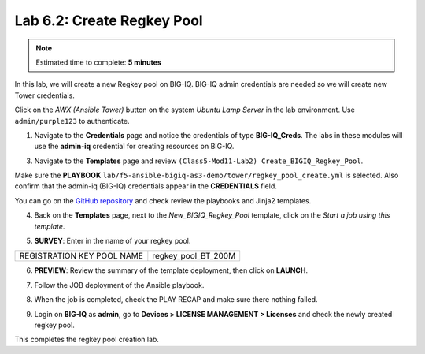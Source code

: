 Lab 6.2: Create Regkey Pool
----------------------------

.. note:: Estimated time to complete: **5 minutes**

In this lab, we will create a new Regkey pool on BIG-IQ. BIG-IQ admin credentials are needed so we will create new Tower credentials.


Click on the *AWX (Ansible Tower)* button on the system *Ubuntu Lamp Server* in the lab environment.
Use ``admin/purple123`` to authenticate.

.. image:: pictures/lab-2-1.png
  :scale: 60%
  :align: center

1. Navigate to the **Credentials** page and notice the credentials of type **BIG-IQ_Creds**. The labs in these modules will use the **admin-iq** credential for creating resources on BIG-IQ. 

.. image:: pictures/lab-2-2.png
  :scale: 60%
  :align: center

3. Navigate to the **Templates** page and review ``(Class5-Mod11-Lab2) Create_BIGIQ_Regkey_Pool``.

.. image:: pictures/lab-2-3.png
  :scale: 60%
  :align: center

Make sure the **PLAYBOOK** ``lab/f5-ansible-bigiq-as3-demo/tower/regkey_pool_create.yml`` is selected. Also confirm that the admin-iq (BIG-IQ) credentials appear in the **CREDENTIALS** field.

You can go on the `GitHub repository`_ and check review the playbooks and Jinja2 templates.

.. _GitHub repository: https://github.com/f5devcentral/f5-big-iq-lab/tree/develop/lab/f5-ansible-bigiq-as3-demo/tower

4. Back on the **Templates** page, next to the *New_BIGIQ_Regkey_Pool* template, click on the *Start a job using this template*.

.. image:: pictures/lab-2-4.png
  :scale: 60%
  :align: center

5. **SURVEY**: Enter in the name of your regkey pool.

+-----------------------------+---------------------+
| REGISTRATION KEY POOL NAME  | regkey_pool_BT_200M |
+-----------------------------+---------------------+

.. image:: pictures/lab-2-5.png
  :scale: 60%
  :align: center

6. **PREVIEW**: Review the summary of the template deployment, then click on **LAUNCH**.

.. image:: pictures/lab-2-6.png
  :scale: 60%
  :align: center

7. Follow the JOB deployment of the Ansible playbook.

.. image:: pictures/lab-2-7.png
  :scale: 60%
  :align: center

8. When the job is completed, check the PLAY RECAP and make sure there nothing failed.

.. image:: pictures/lab-2-8.png
  :scale: 60%
  :align: center

9. Login on **BIG-IQ** as **admin**, go to **Devices > LICENSE MANAGEMENT > Licenses** and check the newly created regkey pool.

.. image:: pictures/lab-2-9.png
  :scale: 60%
  :align: center


This completes the regkey pool creation lab. 